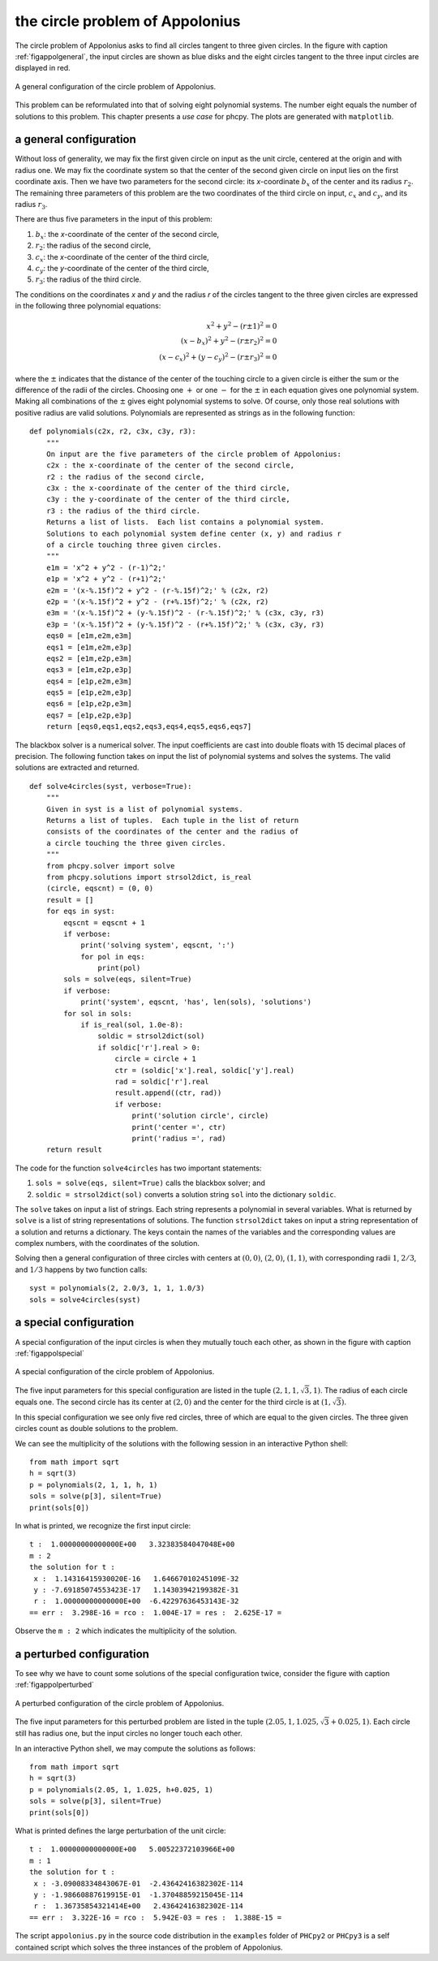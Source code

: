 the circle problem of Appolonius
================================

The circle problem of Appolonius asks to find all circles tangent
to three given circles.  
In the figure with caption :ref:`figappolgeneral`,
the input circles are shown as blue disks and the eight circles
tangent to the three input circles are displayed in red.

.. _figappolgeneral:

.. figure:: ./appolfig1.png
    :align: center

    A general configuration of the circle problem of Appolonius.

This problem can be reformulated into that
of solving eight polynomial systems.  The number eight equals
the number of solutions to this problem.
This chapter presents a *use case* for phcpy.
The plots are generated with ``matplotlib``.

a general configuration
-----------------------

Without loss of generality, we may fix the first given circle on input
as the unit circle, centered at the origin and with radius one.
We may fix the coordinate system so that the center of the second given
circle on input lies on the first coordinate axis.  Then we have two
parameters for the second circle: its *x*-coordinate :math:`b_x` of 
the center and its radius :math:`r_2`.
The remaining three parameters of this problem are the
two coordinates of the third circle on input,
:math:`c_x` and :math:`c_y`, and its radius :math:`r_3`.

There are thus five parameters in the input of this problem:

1. :math:`b_x`: the *x*-coordinate of the center of the second circle,
2. :math:`r_2`: the radius of the second circle,
3. :math:`c_x`: the *x*-coordinate of the center of the third circle,
4. :math:`c_y`: the *y*-coordinate of the center of the third circle,
5. :math:`r_3`: the radius of the third circle.

The conditions on the coordinates *x* and *y* and the radius *r*
of the circles tangent to the three given circles are expressed
in the following three polynomial equations:

.. math::

   x^2 + y^2 - (r \pm 1)^2 = 0 \\
   (x - b_x)^2 + y^2 - (r \pm r_2)^2 = 0 \\
   (x - c_x)^2 + (y - c_y)^2 - (r \pm r_3)^2 = 0

where the :math:`\pm` indicates that the distance of the center of
the touching circle to a given circle is either the sum or the
difference of the radii of the circles.  Choosing one :math:`+`
or one :math:`-` for the :math:`\pm` in each equation gives one
polynomial system.  Making all combinations of the :math:`\pm`
gives eight polynomial systems to solve.  Of course, only those
real solutions with positive radius are valid solutions.
Polynomials are represented as strings as in the following function:

::

   def polynomials(c2x, r2, c3x, c3y, r3):
       """
       On input are the five parameters of the circle problem of Appolonius:
       c2x : the x-coordinate of the center of the second circle,
       r2 : the radius of the second circle,
       c3x : the x-coordinate of the center of the third circle,
       c3y : the y-coordinate of the center of the third circle,
       r3 : the radius of the third circle.
       Returns a list of lists.  Each list contains a polynomial system.
       Solutions to each polynomial system define center (x, y) and radius r
       of a circle touching three given circles.
       """
       e1m = 'x^2 + y^2 - (r-1)^2;'
       e1p = 'x^2 + y^2 - (r+1)^2;'
       e2m = '(x-%.15f)^2 + y^2 - (r-%.15f)^2;' % (c2x, r2)
       e2p = '(x-%.15f)^2 + y^2 - (r+%.15f)^2;' % (c2x, r2)
       e3m = '(x-%.15f)^2 + (y-%.15f)^2 - (r-%.15f)^2;' % (c3x, c3y, r3)
       e3p = '(x-%.15f)^2 + (y-%.15f)^2 - (r+%.15f)^2;' % (c3x, c3y, r3)
       eqs0 = [e1m,e2m,e3m]
       eqs1 = [e1m,e2m,e3p]
       eqs2 = [e1m,e2p,e3m]
       eqs3 = [e1m,e2p,e3p]
       eqs4 = [e1p,e2m,e3m]
       eqs5 = [e1p,e2m,e3p]
       eqs6 = [e1p,e2p,e3m]
       eqs7 = [e1p,e2p,e3p]
       return [eqs0,eqs1,eqs2,eqs3,eqs4,eqs5,eqs6,eqs7]

The blackbox solver is a numerical solver.  The input coefficients
are cast into double floats with 15 decimal places of precision.
The following function takes on input the list of polynomial systems
and solves the systems.  The valid solutions are extracted and returned.

::

   def solve4circles(syst, verbose=True):
       """
       Given in syst is a list of polynomial systems.
       Returns a list of tuples.  Each tuple in the list of return
       consists of the coordinates of the center and the radius of
       a circle touching the three given circles.
       """
       from phcpy.solver import solve
       from phcpy.solutions import strsol2dict, is_real
       (circle, eqscnt) = (0, 0)
       result = []
       for eqs in syst:
           eqscnt = eqscnt + 1
           if verbose:
               print('solving system', eqscnt, ':')
               for pol in eqs:
                   print(pol)
           sols = solve(eqs, silent=True)
           if verbose:
               print('system', eqscnt, 'has', len(sols), 'solutions')
           for sol in sols:
               if is_real(sol, 1.0e-8):
                   soldic = strsol2dict(sol)
                   if soldic['r'].real > 0:
                       circle = circle + 1
                       ctr = (soldic['x'].real, soldic['y'].real)
                       rad = soldic['r'].real
                       result.append((ctr, rad))
                       if verbose:
                           print('solution circle', circle)
                           print('center =', ctr)
                           print('radius =', rad)
       return result

The code for the function ``solve4circles`` has two important statements:

1. ``sols = solve(eqs, silent=True)`` calls the blackbox solver; and

2. ``soldic = strsol2dict(sol)`` converts a solution string ``sol``
   into the dictionary ``soldic``.

The ``solve`` takes on input a list of strings.  Each string represents
a polynomial in several variables.  What is returned by ``solve`` is
a list of string representations of solutions.  
The function ``strsol2dict`` takes on input a string representation
of a solution and returns a dictionary.  The keys contain the names
of the variables and the corresponding values are complex numbers,
with the coordinates of the solution.

Solving then a general configuration of three circles with centers
at :math:`(0, 0)`, :math:`(2, 0)`, :math:`(1, 1)`, with corresponding
radii :math:`1`, :math:`2/3`, and :math:`1/3` happens by two function calls:

::

    syst = polynomials(2, 2.0/3, 1, 1, 1.0/3)
    sols = solve4circles(syst)

a special configuration
-----------------------

A special configuration of the input circles is when they
mutually touch each other, as shown in the figure
with caption :ref:`figappolspecial`

.. _figappolspecial:

.. figure:: ./appolfig2.png
    :align: center

    A special configuration of the circle problem of Appolonius.

The five input parameters for this special configuration are
listed in the tuple :math:`(2, 1, 1, \sqrt{3}, 1)`.
The radius of each circle equals one.  The second circle has
its center at :math:`(2, 0)` and the center for the third circle
is at :math:`(1, \sqrt{3})`.

In this special configuration we see only five red circles,
three of which are equal to the given circles.
The three given circles count as double solutions to the problem.

We can see the multiplicity of the solutions with the following
session in an interactive Python shell:

::

   from math import sqrt
   h = sqrt(3)
   p = polynomials(2, 1, 1, h, 1)
   sols = solve(p[3], silent=True)
   print(sols[0])

In what is printed, we recognize the first input circle:

::

   t :  1.00000000000000E+00   3.32383584047048E+00
   m : 2
   the solution for t :
    x :  1.14316415930020E-16   1.64667010245109E-32
    y : -7.69185074553423E-17   1.14303942199382E-31
    r :  1.00000000000000E+00  -6.42297636453143E-32
   == err :  3.298E-16 = rco :  1.004E-17 = res :  2.625E-17 =

Observe the ``m : 2`` which indicates the multiplicity of the solution.

a perturbed configuration
-------------------------

To see why we have to count some solutions of the special
configuration twice, consider the figure
with caption :ref:`figappolperturbed`

.. _figappolperturbed:

.. figure:: ./appolfig3.png
    :align: center

    A perturbed configuration of the circle problem of Appolonius.

The five input parameters for this perturbed problem are
listed in the tuple :math:`(2.05, 1, 1.025, \sqrt{3} + 0.025, 1)`.
Each circle still has radius one, but the input circles no longer
touch each other.

In an interactive Python shell, we may compute the solutions
as follows:

::

   from math import sqrt
   h = sqrt(3)
   p = polynomials(2.05, 1, 1.025, h+0.025, 1)
   sols = solve(p[3], silent=True)
   print(sols[0])

What is printed defines the large perturbation of the unit circle:

::

   t :  1.00000000000000E+00   5.00522372103966E+00
   m : 1
   the solution for t :
    x : -3.09008334843067E-01  -2.43642416382302E-114
    y : -1.98660887619915E-01  -1.37048859215045E-114
    r :  1.36735854321414E+00   2.43642416382302E-114
   == err :  3.322E-16 = rco :  5.942E-03 = res :  1.388E-15 =

The script ``appolonius.py`` in the source code distribution in
the ``examples`` folder of ``PHCpy2`` or ``PHCpy3`` is a self contained
script which solves the three instances of the problem of Appolonius.
